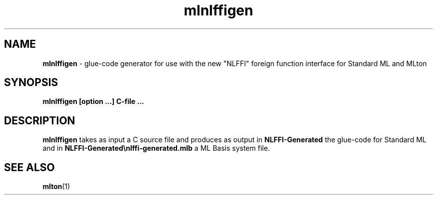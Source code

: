 .TH mlnlffigen 1 "August 17, 2020"
.SH NAME
\fBmlnlffigen\fP \- glue-code generator for use with the new "NLFFI" foreign function interface for Standard ML and MLton
.SH SYNOPSIS
\fBmlnlffigen [option ...] C-file ...\fR
.SH DESCRIPTION
.PP
\fBmlnlffigen\fP takes as input a C source file and produces as output in \fBNLFFI-Generated\fP 
the glue-code for Standard ML and in \fBNLFFI-Generated\\nlffi-generated.mlb\fP a ML Basis system file.

.SH "SEE ALSO"

.BR mlton (1)
